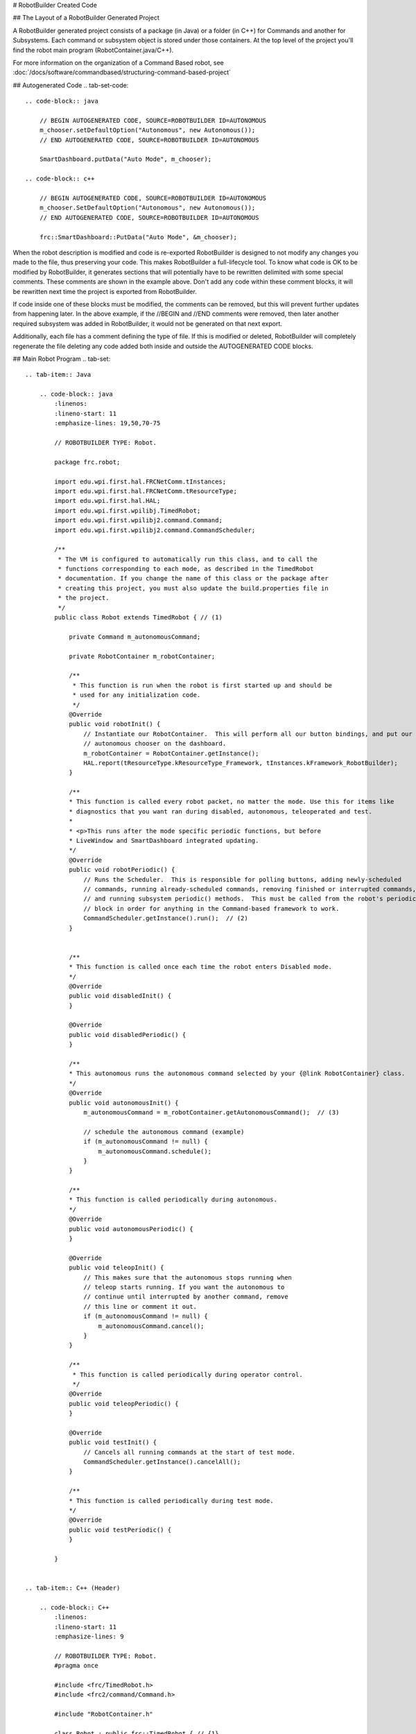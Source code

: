 # RobotBuilder Created Code

## The Layout of a RobotBuilder Generated Project

.. image:: images/robotbuilder-created-code-java.png
  :height: 500

.. image:: images/robotbuilder-created-code-cpp.png
  :height: 500

A RobotBuilder generated project consists of a package (in Java) or a folder (in C++) for Commands and another for Subsystems. Each command or subsystem object is stored under those containers. At the top level of the project you'll find the robot main program (RobotContainer.java/C++).

For more information on the organization of a Command Based robot, see :doc:`/docs/software/commandbased/structuring-command-based-project`

## Autogenerated Code
.. tab-set-code::

    .. code-block:: java

        // BEGIN AUTOGENERATED CODE, SOURCE=ROBOTBUILDER ID=AUTONOMOUS
        m_chooser.setDefaultOption("Autonomous", new Autonomous());
        // END AUTOGENERATED CODE, SOURCE=ROBOTBUILDER ID=AUTONOMOUS

        SmartDashboard.putData("Auto Mode", m_chooser);

    .. code-block:: c++

        // BEGIN AUTOGENERATED CODE, SOURCE=ROBOTBUILDER ID=AUTONOMOUS
        m_chooser.SetDefaultOption("Autonomous", new Autonomous());
        // END AUTOGENERATED CODE, SOURCE=ROBOTBUILDER ID=AUTONOMOUS

        frc::SmartDashboard::PutData("Auto Mode", &m_chooser);

When the robot description is modified and code is re-exported RobotBuilder is designed to not modify any changes you made to the file, thus preserving your code. This makes RobotBuilder a full-lifecycle tool. To know what code is OK to be modified by RobotBuilder, it generates sections that will potentially have to be rewritten delimited with some special comments. These comments are shown in the example above. Don't add any code within these comment blocks, it will be rewritten next time the project is exported from RobotBuilder.

If code inside one of these blocks must be modified, the comments can be removed, but this will prevent further updates from happening later. In the above example, if the //BEGIN and //END comments were removed, then later another required subsystem was added in RobotBuilder, it would not be generated on that next export.

.. tab-set-code::

    .. code-block:: java

        // ROBOTBUILDER TYPE: Robot.

    .. code-block:: c++

        // ROBOTBUILDER TYPE: Robot.

Additionally, each file has a comment defining the type of file. If this is modified or deleted, RobotBuilder will completely regenerate the file deleting any code added both inside and outside the AUTOGENERATED CODE blocks.

## Main Robot Program
.. tab-set::

    .. tab-item:: Java

        .. code-block:: java
            :linenos:
            :lineno-start: 11
            :emphasize-lines: 19,50,70-75

            // ROBOTBUILDER TYPE: Robot.

            package frc.robot;

            import edu.wpi.first.hal.FRCNetComm.tInstances;
            import edu.wpi.first.hal.FRCNetComm.tResourceType;
            import edu.wpi.first.hal.HAL;
            import edu.wpi.first.wpilibj.TimedRobot;
            import edu.wpi.first.wpilibj2.command.Command;
            import edu.wpi.first.wpilibj2.command.CommandScheduler;

            /**
             * The VM is configured to automatically run this class, and to call the
             * functions corresponding to each mode, as described in the TimedRobot
             * documentation. If you change the name of this class or the package after
             * creating this project, you must also update the build.properties file in
             * the project.
             */
            public class Robot extends TimedRobot { // (1)

                private Command m_autonomousCommand;

                private RobotContainer m_robotContainer;

                /**
                 * This function is run when the robot is first started up and should be
                 * used for any initialization code.
                 */
                @Override
                public void robotInit() {
                    // Instantiate our RobotContainer.  This will perform all our button bindings, and put our
                    // autonomous chooser on the dashboard.
                    m_robotContainer = RobotContainer.getInstance();
                    HAL.report(tResourceType.kResourceType_Framework, tInstances.kFramework_RobotBuilder);
                }

                /**
                * This function is called every robot packet, no matter the mode. Use this for items like
                * diagnostics that you want ran during disabled, autonomous, teleoperated and test.
                *
                * <p>This runs after the mode specific periodic functions, but before
                * LiveWindow and SmartDashboard integrated updating.
                */
                @Override
                public void robotPeriodic() {
                    // Runs the Scheduler.  This is responsible for polling buttons, adding newly-scheduled
                    // commands, running already-scheduled commands, removing finished or interrupted commands,
                    // and running subsystem periodic() methods.  This must be called from the robot's periodic
                    // block in order for anything in the Command-based framework to work.
                    CommandScheduler.getInstance().run();  // (2)
                }


                /**
                * This function is called once each time the robot enters Disabled mode.
                */
                @Override
                public void disabledInit() {
                }

                @Override
                public void disabledPeriodic() {
                }

                /**
                * This autonomous runs the autonomous command selected by your {@link RobotContainer} class.
                */
                @Override
                public void autonomousInit() {
                    m_autonomousCommand = m_robotContainer.getAutonomousCommand();  // (3)

                    // schedule the autonomous command (example)
                    if (m_autonomousCommand != null) {
                        m_autonomousCommand.schedule();
                    }
                }

                /**
                * This function is called periodically during autonomous.
                */
                @Override
                public void autonomousPeriodic() {
                }

                @Override
                public void teleopInit() {
                    // This makes sure that the autonomous stops running when
                    // teleop starts running. If you want the autonomous to
                    // continue until interrupted by another command, remove
                    // this line or comment it out.
                    if (m_autonomousCommand != null) {
                        m_autonomousCommand.cancel();
                    }
                }

                /**
                 * This function is called periodically during operator control.
                 */
                @Override
                public void teleopPeriodic() {
                }

                @Override
                public void testInit() {
                    // Cancels all running commands at the start of test mode.
                    CommandScheduler.getInstance().cancelAll();
                }

                /**
                * This function is called periodically during test mode.
                */
                @Override
                public void testPeriodic() {
                }

            }


    .. tab-item:: C++ (Header)

        .. code-block:: C++
            :linenos:
            :lineno-start: 11
            :emphasize-lines: 9

            // ROBOTBUILDER TYPE: Robot.
            #pragma once

            #include <frc/TimedRobot.h>
            #include <frc2/command/Command.h>

            #include "RobotContainer.h"

            class Robot : public frc::TimedRobot { // {1}
             public:
              void RobotInit() override;
              void RobotPeriodic() override;
              void DisabledInit() override;
              void DisabledPeriodic() override;
              void AutonomousInit() override;
              void AutonomousPeriodic() override;
              void TeleopInit() override;
              void TeleopPeriodic() override;
              void TestPeriodic() override;

             private:
              // Have it null by default so that if testing teleop it
              // doesn't have undefined behavior and potentially crash.
              frc2::Command* m_autonomousCommand = nullptr;

              RobotContainer* m_container = RobotContainer::GetInstance();
            };


    .. tab-item:: C++ (Source)

        .. code-block:: C++
            :linenos:
            :lineno-start: 11
            :emphasize-lines: 18,34-38

            // ROBOTBUILDER TYPE: Robot.

            #include "Robot.h"

            #include <frc/smartdashboard/SmartDashboard.h>
            #include <frc2/command/CommandScheduler.h>

            void Robot::RobotInit() {}

            /**
             * This function is called every robot packet, no matter the mode. Use
             * this for items like diagnostics that you want to run during disabled,
             * autonomous, teleoperated and test.
             *
             * <p> This runs after the mode specific periodic functions, but before
             * LiveWindow and SmartDashboard integrated updating.
             */
            void Robot::RobotPeriodic() { frc2::CommandScheduler::GetInstance().Run(); } // (2)

            /**
             * This function is called once each time the robot enters Disabled mode. You
             * can use it to reset any subsystem information you want to clear when the
             * robot is disabled.
             */
            void Robot::DisabledInit() {}

            void Robot::DisabledPeriodic() {}

            /**
             * This autonomous runs the autonomous command selected by your {@link
             * RobotContainer} class.
             */
            void Robot::AutonomousInit() {
              m_autonomousCommand = m_container->GetAutonomousCommand(); // {3}

              if (m_autonomousCommand != nullptr) {
                m_autonomousCommand->Schedule();
              }
            }

            void Robot::AutonomousPeriodic() {}

            void Robot::TeleopInit() {
              // This makes sure that the autonomous stops running when
              // teleop starts running. If you want the autonomous to
              // continue until interrupted by another command, remove
              // this line or comment it out.
              if (m_autonomousCommand != nullptr) {
                m_autonomousCommand->Cancel();
                m_autonomousCommand = nullptr;
              }
            }

            /**
             * This function is called periodically during operator control.
             */
            void Robot::TeleopPeriodic() {}

            /**
             * This function is called periodically during test mode.
             */
            void Robot::TestPeriodic() {}

            #ifndef RUNNING_FRC_TESTS
            int main() { return frc::StartRobot<Robot>(); }
            #endif


This is the main program generated by RobotBuilder. There are a number of parts to this program (highlighted sections):

1. This class extends TimedRobot. TimedRobot will call your ``autonomousPeriodic()`` and ``teleopPeriodic()`` methods every 20ms.
2. In the robotPeriodic method which is called every 20ms, make one scheduling pass.
3. The autonomous command provided is scheduled at the start of autonomous in the ``autonomousInit()`` method and canceled at the end of the autonomous period in ``teleopInit()``.


## RobotContainer
.. tab-set::

    .. tab-item:: Java

        .. code-block:: java
            :linenos:
            :lineno-start: 11
            :emphasize-lines: 33-36, 39, 62, 81, 92, 112

            // ROBOTBUILDER TYPE: RobotContainer.

            package frc.robot;

            import frc.robot.commands.*;
            import frc.robot.subsystems.*;
            import edu.wpi.first.wpilibj.smartdashboard.SendableChooser;
            import edu.wpi.first.wpilibj.smartdashboard.SmartDashboard;
            import edu.wpi.first.wpilibj2.command.Command.InterruptionBehavior;

            // BEGIN AUTOGENERATED CODE, SOURCE=ROBOTBUILDER ID=IMPORTS
            import edu.wpi.first.wpilibj2.command.Command;
            import edu.wpi.first.wpilibj2.command.InstantCommand;
            import edu.wpi.first.wpilibj.Joystick;
            import edu.wpi.first.wpilibj2.command.button.JoystickButton;
            import frc.robot.subsystems.*;

                // END AUTOGENERATED CODE, SOURCE=ROBOTBUILDER ID=IMPORTS


            /**
             * This class is where the bulk of the robot should be declared.  Since Command-based is a
             * "declarative" paradigm, very little robot logic should actually be handled in the {@link Robot}
             * periodic methods (other than the scheduler calls).  Instead, the structure of the robot
             * (including subsystems, commands, and button mappings) should be declared here.
             */
            public class RobotContainer {

              private static RobotContainer m_robotContainer = new RobotContainer();

                // BEGIN AUTOGENERATED CODE, SOURCE=ROBOTBUILDER ID=DECLARATIONS
            // The robot's subsystems
                public final Wrist m_wrist = new Wrist(); // (1)
                public final Elevator m_elevator = new Elevator();
                public final Claw m_claw = new Claw();
                public final Drivetrain m_drivetrain = new Drivetrain();

            // Joysticks
            private final Joystick joystick2 = new Joystick(2); // (3)
            private final Joystick joystick1 = new Joystick(1);
            private final Joystick logitechController = new Joystick(0);

                // END AUTOGENERATED CODE, SOURCE=ROBOTBUILDER ID=DECLARATIONS


              // A chooser for autonomous commands
              SendableChooser<Command> m_chooser = new SendableChooser<>();

              /**
              * The container for the robot.  Contains subsystems, OI devices, and commands.
              */
              private RobotContainer() {
                    // BEGIN AUTOGENERATED CODE, SOURCE=ROBOTBUILDER ID=SMARTDASHBOARD
                // Smartdashboard Subsystems
                SmartDashboard.putData(m_wrist); // (6)
                SmartDashboard.putData(m_elevator);
                SmartDashboard.putData(m_claw);
                SmartDashboard.putData(m_drivetrain);


                // SmartDashboard Buttons
                SmartDashboard.putData("Close Claw", new CloseClaw( m_claw )); // (6)
                SmartDashboard.putData("Open Claw: OpenTime", new OpenClaw(1.0, m_claw));
                SmartDashboard.putData("Pickup", new Pickup());
                SmartDashboard.putData("Place", new Place());
                SmartDashboard.putData("Prepare To Pickup", new PrepareToPickup());
                SmartDashboard.putData("Set Elevator Setpoint: Bottom", new SetElevatorSetpoint(0, m_elevator));
                SmartDashboard.putData("Set Elevator Setpoint: Platform", new SetElevatorSetpoint(0.2, m_elevator));
                SmartDashboard.putData("Set Elevator Setpoint: Top", new SetElevatorSetpoint(0.3, m_elevator));
                SmartDashboard.putData("Set Wrist Setpoint: Horizontal", new SetWristSetpoint(0, m_wrist));
                SmartDashboard.putData("Set Wrist Setpoint: Raise Wrist", new SetWristSetpoint(-45, m_wrist));
                SmartDashboard.putData("Drive: Straight3Meters", new Drive(3, 0, m_drivetrain));
                SmartDashboard.putData("Drive: Place", new Drive(Drivetrain.PlaceDistance, Drivetrain.BackAwayDistance, m_drivetrain));

                // END AUTOGENERATED CODE, SOURCE=ROBOTBUILDER ID=SMARTDASHBOARD
                // Configure the button bindings
                configureButtonBindings();

                // Configure default commands
                    // BEGIN AUTOGENERATED CODE, SOURCE=ROBOTBUILDER ID=SUBSYSTEM_DEFAULT_COMMAND
                m_drivetrain.setDefaultCommand(new TankDrive(() -> getJoystick1().getY(), () -> getJoystick2().getY(), m_drivetrain)); // (5)


                // END AUTOGENERATED CODE, SOURCE=ROBOTBUILDER ID=SUBSYSTEM_DEFAULT_COMMAND

                // Configure autonomous sendable chooser
                    // BEGIN AUTOGENERATED CODE, SOURCE=ROBOTBUILDER ID=AUTONOMOUS

                m_chooser.addOption("Set Elevator Setpoint: Bottom", new SetElevatorSetpoint(0, m_elevator));
                m_chooser.addOption("Set Elevator Setpoint: Platform", new SetElevatorSetpoint(0.2, m_elevator));
                m_chooser.addOption("Set Elevator Setpoint: Top", new SetElevatorSetpoint(0.3, m_elevator));
                m_chooser.setDefaultOption("Autonomous", new Autonomous()); // (2)

                // END AUTOGENERATED CODE, SOURCE=ROBOTBUILDER ID=AUTONOMOUS

                SmartDashboard.putData("Auto Mode", m_chooser);
              }

              public static RobotContainer getInstance() {
                return m_robotContainer;
              }

              /**
               * Use this method to define your button->command mappings.  Buttons can be created by
               * instantiating a {@link GenericHID} or one of its subclasses ({@link
               * edu.wpi.first.wpilibj.Joystick} or {@link XboxController}), and then passing it to a
               * {@link edu.wpi.first.wpilibj2.command.button.JoystickButton}.
               */
              private void configureButtonBindings() {
                    // BEGIN AUTOGENERATED CODE, SOURCE=ROBOTBUILDER ID=BUTTONS
            // Create some buttons
            final JoystickButton r1 = new JoystickButton(logitechController, 12);        // (4)
            r1.onTrue(new Autonomous().withInterruptBehavior(InterruptionBehavior.kCancelSelf));

            final JoystickButton l1 = new JoystickButton(logitechController, 11);
            l1.onTrue(new Place().withInterruptBehavior(InterruptionBehavior.kCancelSelf));

            final JoystickButton r2 = new JoystickButton(logitechController, 10);
            r2.onTrue(new Pickup().withInterruptBehavior(InterruptionBehavior.kCancelSelf));

            final JoystickButton l2 = new JoystickButton(logitechController, 9);
            l2.onTrue(new PrepareToPickup().withInterruptBehavior(InterruptionBehavior.kCancelSelf));

            final JoystickButton dpadLeft = new JoystickButton(logitechController, 8);
            dpadLeft.onTrue(new OpenClaw(1.0, m_claw).withInterruptBehavior(InterruptionBehavior.kCancelSelf));

            final JoystickButton dpadRight = new JoystickButton(logitechController, 6);
            dpadRight.onTrue(new CloseClaw( m_claw ).withInterruptBehavior(InterruptionBehavior.kCancelSelf));

            final JoystickButton dpadDown = new JoystickButton(logitechController, 7);
            dpadDown.onTrue(new SetElevatorSetpoint(0, m_elevator).withInterruptBehavior(InterruptionBehavior.kCancelSelf));

            final JoystickButton dpadUp = new JoystickButton(logitechController, 5);
            dpadUp.onTrue(new SetElevatorSetpoint(0.3, m_elevator).withInterruptBehavior(InterruptionBehavior.kCancelSelf));



                // END AUTOGENERATED CODE, SOURCE=ROBOTBUILDER ID=BUTTONS
              }

                // BEGIN AUTOGENERATED CODE, SOURCE=ROBOTBUILDER ID=FUNCTIONS
            public Joystick getLogitechController() {
                    return logitechController;
                }

            public Joystick getJoystick1() {
                    return joystick1;
                }

            public Joystick getJoystick2() {
                    return joystick2;
                }


                // END AUTOGENERATED CODE, SOURCE=ROBOTBUILDER ID=FUNCTIONS

              /**
               * Use this to pass the autonomous command to the main {@link Robot} class.
               *
               * @return the command to run in autonomous
              */
              public Command getAutonomousCommand() {
                // The selected command will be run in autonomous
                return m_chooser.getSelected();
              }


            }


    .. tab-item:: C++ (Header)

        .. code-block:: C++
            :linenos:
            :lineno-start: 11
            :emphasize-lines: 38, 56

            // ROBOTBUILDER TYPE: RobotContainer.

            #pragma once

            // BEGIN AUTOGENERATED CODE, SOURCE=ROBOTBUILDER ID=INCLUDES
            #include <frc/smartdashboard/SendableChooser.h>
            #include <frc2/command/Command.h>

            #include "subsystems/Claw.h"
            #include "subsystems/Drivetrain.h"
            #include "subsystems/Elevator.h"
            #include "subsystems/Wrist.h"

            #include "commands/Autonomous.h"
            #include "commands/CloseClaw.h"
            #include "commands/Drive.h"
            #include "commands/OpenClaw.h"
            #include "commands/Pickup.h"
            #include "commands/Place.h"
            #include "commands/PrepareToPickup.h"
            #include "commands/SetElevatorSetpoint.h"
            #include "commands/SetWristSetpoint.h"
            #include "commands/TankDrive.h"
            #include <frc/Joystick.h>
            #include <frc2/command/button/JoystickButton.h>

                // END AUTOGENERATED CODE, SOURCE=ROBOTBUILDER ID=INCLUDES

            class RobotContainer {

            public:

                frc2::Command* GetAutonomousCommand();
                static RobotContainer* GetInstance();

                // BEGIN AUTOGENERATED CODE, SOURCE=ROBOTBUILDER ID=PROTOTYPES
            // The robot's subsystems
            Drivetrain m_drivetrain; // (1)
            Claw m_claw;
            Elevator m_elevator;
            Wrist m_wrist;


            frc::Joystick* getJoystick2();
            frc::Joystick* getJoystick1();
            frc::Joystick* getLogitechController();

                // END AUTOGENERATED CODE, SOURCE=ROBOTBUILDER ID=PROTOTYPES

            private:

                RobotContainer();

                // BEGIN AUTOGENERATED CODE, SOURCE=ROBOTBUILDER ID=DECLARATIONS
            // Joysticks
            frc::Joystick m_logitechController{0}; // (3)
            frc::Joystick m_joystick1{1};
            frc::Joystick m_joystick2{2};

            frc::SendableChooser<frc2::Command*> m_chooser;

                // END AUTOGENERATED CODE, SOURCE=ROBOTBUILDER ID=DECLARATIONS

            Autonomous m_autonomousCommand;
                static RobotContainer* m_robotContainer;

                void ConfigureButtonBindings();
            };

    .. tab-item:: C++ (Source)

        .. code-block:: c++
            :linenos:
            :lineno-start: 11
            :emphasize-lines: 28, 46, 56, 74

            // ROBOTBUILDER TYPE: RobotContainer.

            #include "RobotContainer.h"
            #include <frc2/command/ParallelRaceGroup.h>
            #include <frc/smartdashboard/SmartDashboard.h>



            RobotContainer* RobotContainer::m_robotContainer = NULL;

            RobotContainer::RobotContainer() : m_autonomousCommand(
                // BEGIN AUTOGENERATED CODE, SOURCE=ROBOTBUILDER ID=CONSTRUCTOR
            ){



                // END AUTOGENERATED CODE, SOURCE=ROBOTBUILDER ID=CONSTRUCTOR

                // BEGIN AUTOGENERATED CODE, SOURCE=ROBOTBUILDER ID=SMARTDASHBOARD
                // Smartdashboard Subsystems
                frc::SmartDashboard::PutData(&m_drivetrain);
                frc::SmartDashboard::PutData(&m_claw);
                frc::SmartDashboard::PutData(&m_elevator);
                frc::SmartDashboard::PutData(&m_wrist);


                // SmartDashboard Buttons
                frc::SmartDashboard::PutData("Drive: Straight3Meters", new Drive(3, 0, &m_drivetrain)); // (6)
                frc::SmartDashboard::PutData("Drive: Place", new Drive(Drivetrain::PlaceDistance, Drivetrain::BackAwayDistance, &m_drivetrain));
                frc::SmartDashboard::PutData("Set Wrist Setpoint: Horizontal", new SetWristSetpoint(0, &m_wrist));
                frc::SmartDashboard::PutData("Set Wrist Setpoint: Raise Wrist", new SetWristSetpoint(-45, &m_wrist));
                frc::SmartDashboard::PutData("Set Elevator Setpoint: Bottom", new SetElevatorSetpoint(0, &m_elevator));
                frc::SmartDashboard::PutData("Set Elevator Setpoint: Platform", new SetElevatorSetpoint(0.2, &m_elevator));
                frc::SmartDashboard::PutData("Set Elevator Setpoint: Top", new SetElevatorSetpoint(0.3, &m_elevator));
                frc::SmartDashboard::PutData("Prepare To Pickup", new PrepareToPickup());
                frc::SmartDashboard::PutData("Place", new Place());
                frc::SmartDashboard::PutData("Pickup", new Pickup());
                frc::SmartDashboard::PutData("Open Claw: OpenTime", new OpenClaw(1.0_s, &m_claw));
                frc::SmartDashboard::PutData("Close Claw", new CloseClaw( &m_claw ));

                // END AUTOGENERATED CODE, SOURCE=ROBOTBUILDER ID=SMARTDASHBOARD

                ConfigureButtonBindings();

                // BEGIN AUTOGENERATED CODE, SOURCE=ROBOTBUILDER ID=DEFAULT-COMMANDS
            m_drivetrain.SetDefaultCommand(TankDrive([this] {return getJoystick1()->GetY();}, [this] {return getJoystick2()->GetY();}, &m_drivetrain)); // (5)

                // END AUTOGENERATED CODE, SOURCE=ROBOTBUILDER ID=DEFAULT-COMMANDS

                // BEGIN AUTOGENERATED CODE, SOURCE=ROBOTBUILDER ID=AUTONOMOUS

                m_chooser.AddOption("Set Elevator Setpoint: Bottom", new SetElevatorSetpoint(0, &m_elevator));
                m_chooser.AddOption("Set Elevator Setpoint: Platform", new SetElevatorSetpoint(0.2, &m_elevator));
                m_chooser.AddOption("Set Elevator Setpoint: Top", new SetElevatorSetpoint(0.3, &m_elevator));

                m_chooser.SetDefaultOption("Autonomous", new Autonomous()); // (2)

                // END AUTOGENERATED CODE, SOURCE=ROBOTBUILDER ID=AUTONOMOUS

                frc::SmartDashboard::PutData("Auto Mode", &m_chooser);

            }

            RobotContainer* RobotContainer::GetInstance() {
                if (m_robotContainer == NULL) {
                    m_robotContainer = new RobotContainer();
                }
                return(m_robotContainer);
            }

            void RobotContainer::ConfigureButtonBindings() {
                // BEGIN AUTOGENERATED CODE, SOURCE=ROBOTBUILDER ID=BUTTONS

            frc2::JoystickButton m_dpadUp{&m_logitechController, 5}; // (4)
            frc2::JoystickButton m_dpadDown{&m_logitechController, 7};
            frc2::JoystickButton m_dpadRight{&m_logitechController, 6};
            frc2::JoystickButton m_dpadLeft{&m_logitechController, 8};
            frc2::JoystickButton m_l2{&m_logitechController, 9};
            frc2::JoystickButton m_r2{&m_logitechController, 10};
            frc2::JoystickButton m_l1{&m_logitechController, 11};
            frc2::JoystickButton m_r1{&m_logitechController, 12};

            m_dpadUp.OnTrue(SetElevatorSetpoint(0.3, &m_elevator).WithInterruptBehavior(frc2::Command::InterruptionBehavior::kCancelSelf));

            m_dpadDown.OnTrue(SetElevatorSetpoint(0, &m_elevator).WithInterruptBehavior(frc2::Command::InterruptionBehavior::kCancelSelf));

            m_dpadRight.OnTrue(CloseClaw( &m_claw ).WithInterruptBehavior(frc2::Command::InterruptionBehavior::kCancelSelf));

            m_dpadLeft.OnTrue(OpenClaw(1.0_s, &m_claw).WithInterruptBehavior(frc2::Command::InterruptionBehavior::kCancelSelf));

            m_l2.OnTrue(PrepareToPickup().WithInterruptBehavior(frc2::Command::InterruptionBehavior::kCancelSelf));

            m_r2.OnTrue(Pickup().WithInterruptBehavior(frc2::Command::InterruptionBehavior::kCancelSelf));

            m_l1.OnTrue(Place().WithInterruptBehavior(frc2::Command::InterruptionBehavior::kCancelSelf));

            m_r1.OnTrue(Autonomous().WithInterruptBehavior(frc2::Command::InterruptionBehavior::kCancelSelf));


                // END AUTOGENERATED CODE, SOURCE=ROBOTBUILDER ID=BUTTONS
            }

            // BEGIN AUTOGENERATED CODE, SOURCE=ROBOTBUILDER ID=FUNCTIONS

            frc::Joystick* RobotContainer::getLogitechController() {
               return &m_logitechController;
            }
            frc::Joystick* RobotContainer::getJoystick1() {
               return &m_joystick1;
            }
            frc::Joystick* RobotContainer::getJoystick2() {
               return &m_joystick2;
            }

                // END AUTOGENERATED CODE, SOURCE=ROBOTBUILDER ID=FUNCTIONS


            frc2::Command* RobotContainer::GetAutonomousCommand() {
              // The selected command will be run in autonomous
              return m_chooser.GetSelected();
            }


This is the RobotContainer generated by RobotBuilder which is where the subsystems and operator interface are defined. There are a number of parts to this program (highlighted sections):

1. Each of the subsystems is declared here. They can be passed as parameters to any commands that require them.
2. If there is an autonomous command provided in RobotBuilder robot properties, it is added to the Sendable Chooser to be selected on the dashboard.
3. The code for all the operator interface components is generated here.
4. In addition the code to link the OI buttons to commands that should run is also generated here.
5. Commands to be run on a subsystem when no other commands are running are defined here.
6. Commands to be run via a dashboard are defined here.

